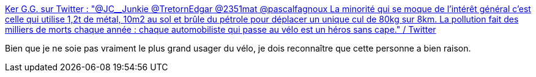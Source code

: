 :jbake-type: post
:jbake-status: published
:jbake-title: Ker G.G. sur Twitter : "@JC__Junkie @TretornEdgar @2351mat @pascalfagnoux La minorité qui se moque de l’intérêt général c’est celle qui utilise 1,2t de métal, 10m2 au sol et brûle du pétrole pour déplacer un unique cul de 80kg sur 8km. La pollution fait des milliers de morts chaque année : chaque automobiliste qui passe au vélo est un héros sans cape." / Twitter
:jbake-tags: vélo,voiture,transport,citation,écologie,_mois_juil.,_année_2020
:jbake-date: 2020-07-01
:jbake-depth: ../
:jbake-uri: shaarli/1593595693000.adoc
:jbake-source: https://nicolas-delsaux.hd.free.fr/Shaarli?searchterm=https%3A%2F%2Ftwitter.com%2Fk3rt3k%2Fstatus%2F1278078385462431746&searchtags=v%C3%A9lo+voiture+transport+citation+%C3%A9cologie+_mois_juil.+_ann%C3%A9e_2020
:jbake-style: shaarli

https://twitter.com/k3rt3k/status/1278078385462431746[Ker G.G. sur Twitter : "@JC__Junkie @TretornEdgar @2351mat @pascalfagnoux La minorité qui se moque de l’intérêt général c’est celle qui utilise 1,2t de métal, 10m2 au sol et brûle du pétrole pour déplacer un unique cul de 80kg sur 8km. La pollution fait des milliers de morts chaque année : chaque automobiliste qui passe au vélo est un héros sans cape." / Twitter]

Bien que je ne soie pas vraiment le plus grand usager du vélo, je dois reconnaître que cette personne a bien raison.
